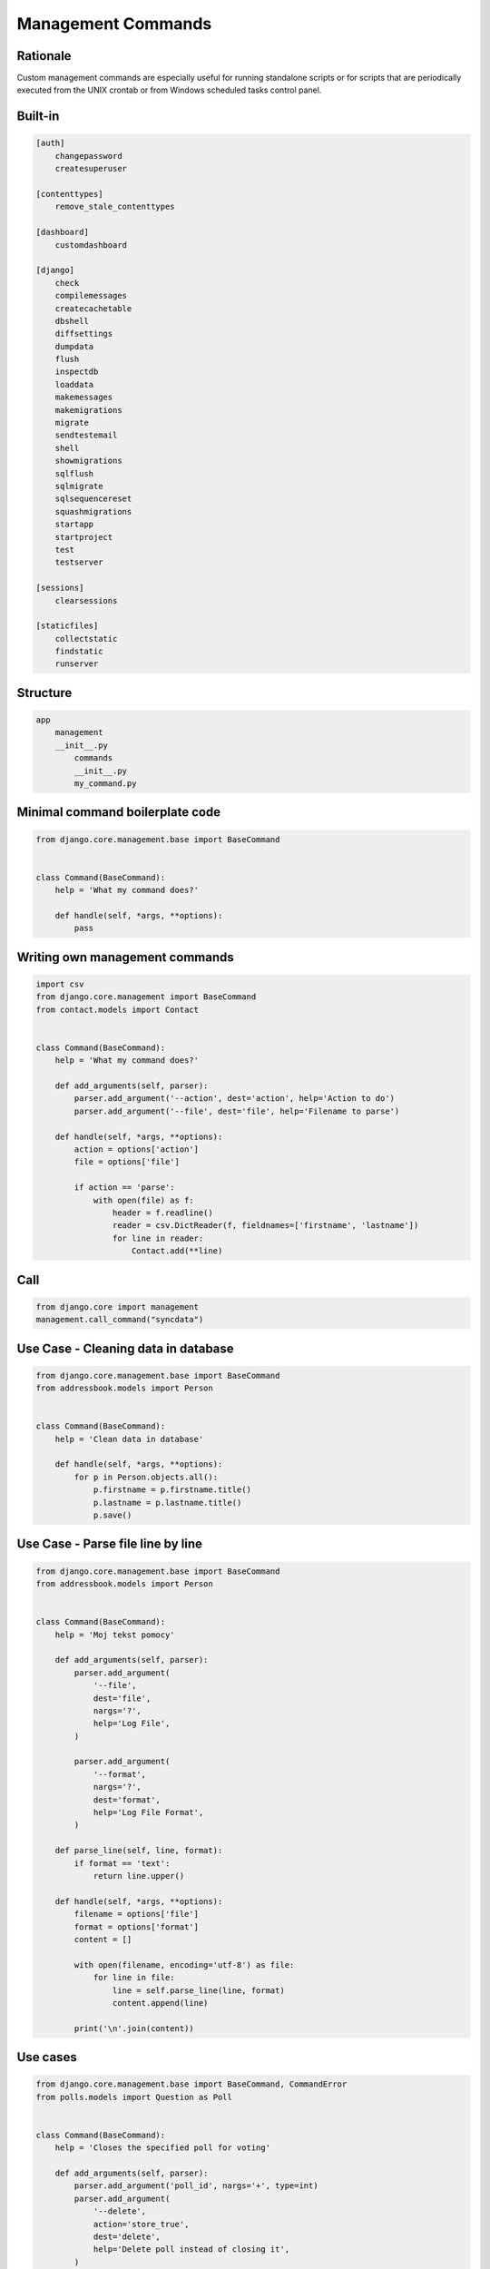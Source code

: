 Management Commands
===================


Rationale
---------
Custom management commands are especially useful for running standalone scripts or for scripts that are periodically executed from the UNIX crontab or from Windows scheduled tasks control panel.


Built-in
--------
.. code-block:: text

    [auth]
        changepassword
        createsuperuser

    [contenttypes]
        remove_stale_contenttypes

    [dashboard]
        customdashboard

    [django]
        check
        compilemessages
        createcachetable
        dbshell
        diffsettings
        dumpdata
        flush
        inspectdb
        loaddata
        makemessages
        makemigrations
        migrate
        sendtestemail
        shell
        showmigrations
        sqlflush
        sqlmigrate
        sqlsequencereset
        squashmigrations
        startapp
        startproject
        test
        testserver

    [sessions]
        clearsessions

    [staticfiles]
        collectstatic
        findstatic
        runserver


Structure
---------
.. code-block:: text

    app
        management
        __init__.py
            commands
            __init__.py
            my_command.py


Minimal command boilerplate code
--------------------------------
.. code-block:: python

    from django.core.management.base import BaseCommand


    class Command(BaseCommand):
        help = 'What my command does?'

        def handle(self, *args, **options):
            pass


Writing own management commands
-------------------------------
.. code-block:: python

    import csv
    from django.core.management import BaseCommand
    from contact.models import Contact


    class Command(BaseCommand):
        help = 'What my command does?'

        def add_arguments(self, parser):
            parser.add_argument('--action', dest='action', help='Action to do')
            parser.add_argument('--file', dest='file', help='Filename to parse')

        def handle(self, *args, **options):
            action = options['action']
            file = options['file']

            if action == 'parse':
                with open(file) as f:
                    header = f.readline()
                    reader = csv.DictReader(f, fieldnames=['firstname', 'lastname'])
                    for line in reader:
                        Contact.add(**line)


Call
----
.. code-block:: python

    from django.core import management
    management.call_command("syncdata")



Use Case - Cleaning data in database
------------------------------------
.. code-block:: python

    from django.core.management.base import BaseCommand
    from addressbook.models import Person


    class Command(BaseCommand):
        help = 'Clean data in database'

        def handle(self, *args, **options):
            for p in Person.objects.all():
                p.firstname = p.firstname.title()
                p.lastname = p.lastname.title()
                p.save()


Use Case - Parse file line by line
----------------------------------
.. code-block:: python

    from django.core.management.base import BaseCommand
    from addressbook.models import Person


    class Command(BaseCommand):
        help = 'Moj tekst pomocy'

        def add_arguments(self, parser):
            parser.add_argument(
                '--file',
                dest='file',
                nargs='?',
                help='Log File',
            )

            parser.add_argument(
                '--format',
                nargs='?',
                dest='format',
                help='Log File Format',
            )

        def parse_line(self, line, format):
            if format == 'text':
                return line.upper()

        def handle(self, *args, **options):
            filename = options['file']
            format = options['format']
            content = []

            with open(filename, encoding='utf-8') as file:
                for line in file:
                    line = self.parse_line(line, format)
                    content.append(line)

            print('\n'.join(content))


Use cases
---------
.. code-block:: python

    from django.core.management.base import BaseCommand, CommandError
    from polls.models import Question as Poll


    class Command(BaseCommand):
        help = 'Closes the specified poll for voting'

        def add_arguments(self, parser):
            parser.add_argument('poll_id', nargs='+', type=int)
            parser.add_argument(
                '--delete',
                action='store_true',
                dest='delete',
                help='Delete poll instead of closing it',
            )

        def handle(self, *args, **options):

            for poll_id in options['poll_id']:
                try:
                    poll = Poll.objects.get(pk=poll_id)
                except Poll.DoesNotExist:
                    raise CommandError('Poll "%s" does not exist' % poll_id)

                if options['delete']:
                    return self.delete_poll(poll)
                else:
                    return self.close_poll(poll)

        def close_poll(self, poll):
            poll.opened = False
            poll.save()
            self.stdout.write(self.style.SUCCESS('Successfully closed poll "{poll.pk}"'))

        def delete_poll(self, poll):
            poll.delete()
